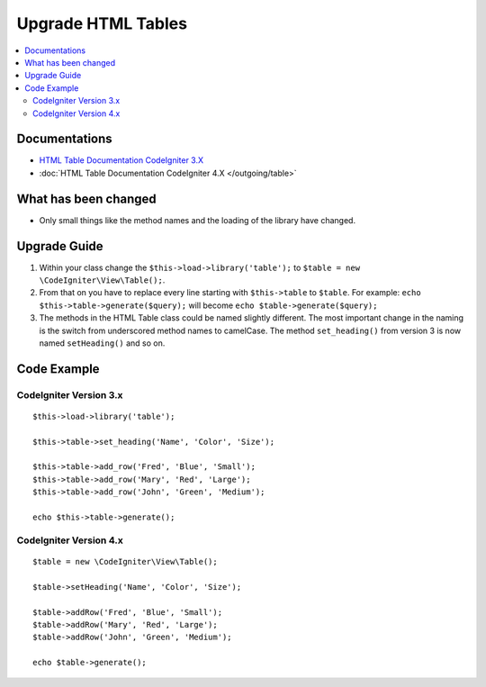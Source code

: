 Upgrade HTML Tables
###################

.. contents::
    :local:
    :depth: 2


Documentations
==============

- `HTML Table Documentation CodeIgniter 3.X <http://codeigniter.com/userguide3/libraries/table.html>`_
- :doc:`HTML Table Documentation CodeIgniter 4.X </outgoing/table>`


What has been changed
=====================
- Only small things like the method names and the loading of the library have changed.

Upgrade Guide
=============
1. Within your class change the ``$this->load->library('table');`` to ``$table = new \CodeIgniter\View\Table();``.
2. From that on you have to replace every line starting with ``$this->table`` to ``$table``. For example: ``echo $this->table->generate($query);`` will become ``echo $table->generate($query);``
3. The methods in the HTML Table class could be named slightly different. The most important change in the naming is the switch from underscored method names to camelCase. The method ``set_heading()`` from version 3 is now named ``setHeading()`` and so on.

Code Example
============

CodeIgniter Version 3.x
------------------------
::

    $this->load->library('table');

    $this->table->set_heading('Name', 'Color', 'Size');

    $this->table->add_row('Fred', 'Blue', 'Small');
    $this->table->add_row('Mary', 'Red', 'Large');
    $this->table->add_row('John', 'Green', 'Medium');

    echo $this->table->generate();

CodeIgniter Version 4.x
-----------------------
::

    $table = new \CodeIgniter\View\Table();

    $table->setHeading('Name', 'Color', 'Size');

    $table->addRow('Fred', 'Blue', 'Small');
    $table->addRow('Mary', 'Red', 'Large');
    $table->addRow('John', 'Green', 'Medium');

    echo $table->generate();
